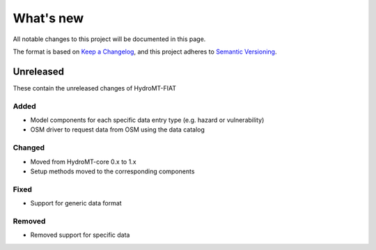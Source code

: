 .. _changelog:

==========
What's new
==========
All notable changes to this project will be documented in this page.

The format is based on `Keep a Changelog`_, and this project adheres to
`Semantic Versioning`_.

Unreleased
==========
These contain the unreleased changes of HydroMT-FIAT

Added
-----
- Model components for each specific data entry type (e.g. hazard or vulnerability)
- OSM driver to request data from OSM using the data catalog

Changed
-------
- Moved from HydroMT-core 0.x to 1.x
- Setup methods moved to the corresponding components

Fixed
-----
- Support for generic data format

Removed
-------
- Removed support for specific data


.. _Keep a Changelog: https://keepachangelog.com/en/1.0.0/
.. _Semantic Versioning: https://semver.org/spec/v2.0.0.html
.. _Deltares: https://www.deltares.nl/en/
